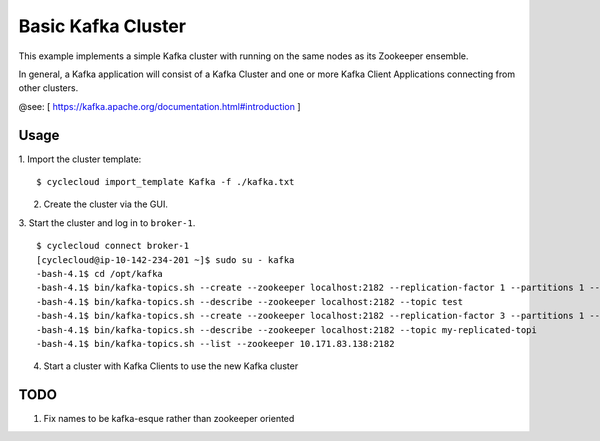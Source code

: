 Basic Kafka Cluster
===================
This example implements a simple Kafka cluster with running on the same nodes as
its Zookeeper ensemble.

In general, a Kafka application will consist of a Kafka Cluster and one or more
Kafka Client Applications connecting from other clusters.

@see: [ https://kafka.apache.org/documentation.html#introduction ]

Usage
-----

1. Import the cluster template:
::

    $ cyclecloud import_template Kafka -f ./kafka.txt

2. Create the cluster via the GUI.

3. Start the cluster and log in to ``broker-1``.
::

    $ cyclecloud connect broker-1
    [cyclecloud@ip-10-142-234-201 ~]$ sudo su - kafka
    -bash-4.1$ cd /opt/kafka
    -bash-4.1$ bin/kafka-topics.sh --create --zookeeper localhost:2182 --replication-factor 1 --partitions 1 --topic test
    -bash-4.1$ bin/kafka-topics.sh --describe --zookeeper localhost:2182 --topic test
    -bash-4.1$ bin/kafka-topics.sh --create --zookeeper localhost:2182 --replication-factor 3 --partitions 1 --topic my-replicated-topic
    -bash-4.1$ bin/kafka-topics.sh --describe --zookeeper localhost:2182 --topic my-replicated-topi
    -bash-4.1$ bin/kafka-topics.sh --list --zookeeper 10.171.83.138:2182

4. Start a cluster with Kafka Clients to use the new Kafka cluster

TODO
----

1. Fix names to be kafka-esque rather than zookeeper oriented

